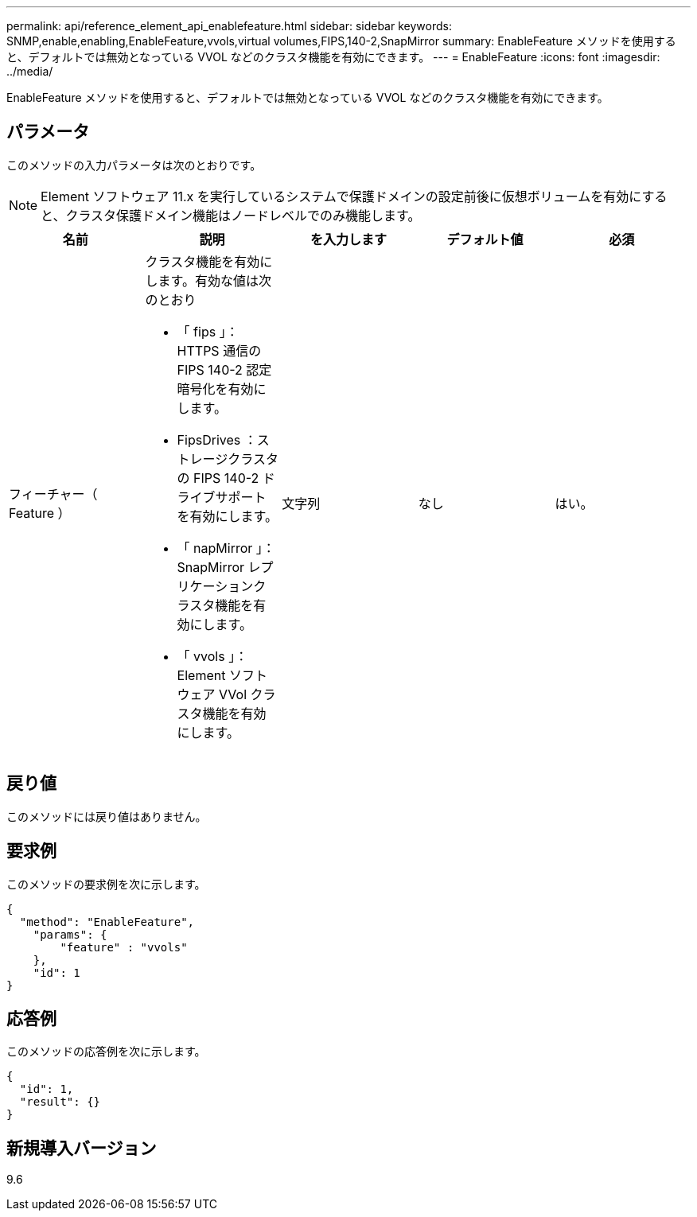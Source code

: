 ---
permalink: api/reference_element_api_enablefeature.html 
sidebar: sidebar 
keywords: SNMP,enable,enabling,EnableFeature,vvols,virtual volumes,FIPS,140-2,SnapMirror 
summary: EnableFeature メソッドを使用すると、デフォルトでは無効となっている VVOL などのクラスタ機能を有効にできます。 
---
= EnableFeature
:icons: font
:imagesdir: ../media/


[role="lead"]
EnableFeature メソッドを使用すると、デフォルトでは無効となっている VVOL などのクラスタ機能を有効にできます。



== パラメータ

このメソッドの入力パラメータは次のとおりです。


NOTE: Element ソフトウェア 11.x を実行しているシステムで保護ドメインの設定前後に仮想ボリュームを有効にすると、クラスタ保護ドメイン機能はノードレベルでのみ機能します。

|===
| 名前 | 説明 | を入力します | デフォルト値 | 必須 


 a| 
フィーチャー（ Feature ）
 a| 
クラスタ機能を有効にします。有効な値は次のとおり

* 「 fips 」： HTTPS 通信の FIPS 140-2 認定暗号化を有効にします。
* FipsDrives ：ストレージクラスタの FIPS 140-2 ドライブサポートを有効にします。
* 「 napMirror 」： SnapMirror レプリケーションクラスタ機能を有効にします。
* 「 vvols 」： Element ソフトウェア VVol クラスタ機能を有効にします。

 a| 
文字列
 a| 
なし
 a| 
はい。

|===


== 戻り値

このメソッドには戻り値はありません。



== 要求例

このメソッドの要求例を次に示します。

[listing]
----
{
  "method": "EnableFeature",
    "params": {
        "feature" : "vvols"
    },
    "id": 1
}
----


== 応答例

このメソッドの応答例を次に示します。

[listing]
----
{
  "id": 1,
  "result": {}
}
----


== 新規導入バージョン

9.6
